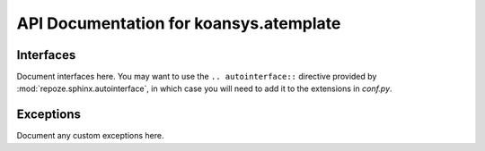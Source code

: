 API Documentation for koansys.atemplate
======================================

Interfaces
----------

Document interfaces here.  You may want to use the ``.. autointerface::``
directive provided by :mod:`repoze.sphinx.autointerface`, in which case
you will need to add it to the extensions in `conf.py`.

Exceptions
----------

Document any custom exceptions here.
